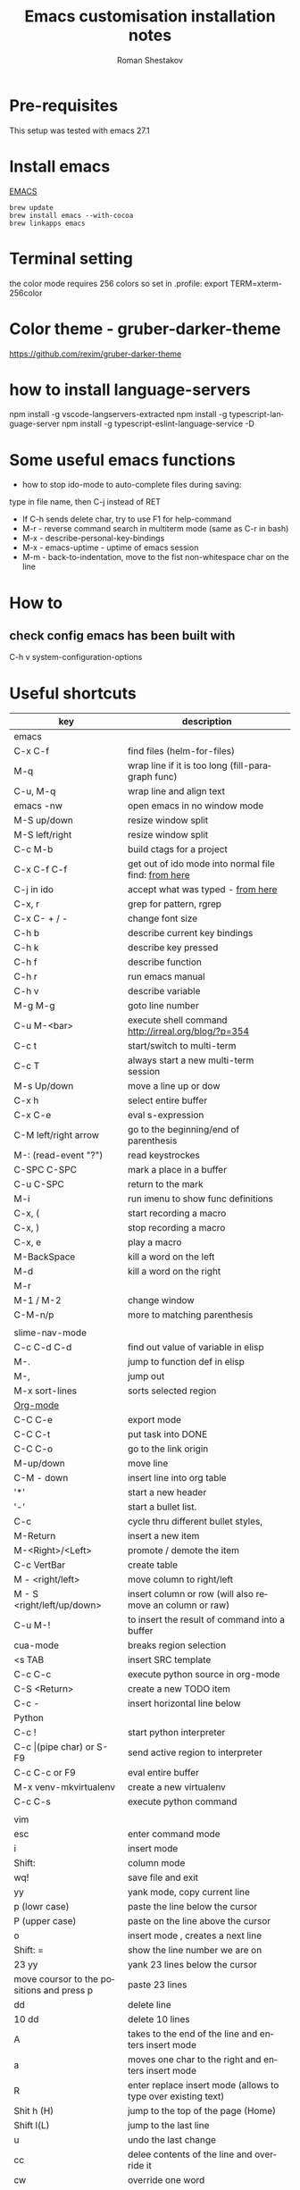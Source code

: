 #+TITLE:    Emacs customisation installation notes
#+AUTHOR:   Roman Shestakov
#+LANGUAGE: en

* Pre-requisites
This setup was tested with emacs 27.1
* Install emacs
[[http://wikemacs.org/wiki/Installing_Emacs_on_OS_X][EMACS]]
#+BEGIN_SRC
brew update
brew install emacs --with-cocoa
brew linkapps emacs
#+END_SRC
* Terminal setting
the color mode requires 256 colors so set in .profile:
export TERM=xterm-256color
* Color theme - gruber-darker-theme
https://github.com/rexim/gruber-darker-theme
* how to install language-servers
npm install -g vscode-langservers-extracted
npm install -g typescript-language-server
npm install -g typescript-eslint-language-service -D

* Some useful emacs functions
- how to stop ido-mode to auto-complete files during saving:
type in file name, then C-j instead of RET
- If C-h sends delete char, try to use F1 for help-command
- M-r - reverse command search in multiterm mode (same as C-r in bash)
- M-x - describe-personal-key-bindings
- M-x - emacs-uptime - uptime of emacs session
- M-m - back-to-indentation, move to the fist non-whitespace char on the line

* How to
** check config emacs has been built with
C-h v system-configuration-options


* Useful shortcuts
|-------------------------------------------+---------------------------------------------------------------|
| key                                       | description                                                   |
|-------------------------------------------+---------------------------------------------------------------|
| emacs                                     |                                                               |
|-------------------------------------------+---------------------------------------------------------------|
| C-x C-f                                   | find files (helm-for-files)                                   |
| M-q                                       | wrap line if it is too long (fill-paragraph func)             |
| C-u, M-q                                  | wrap line and align text                                      |
| emacs -nw                                 | open emacs in no window mode                                  |
| M-S up/down                               | resize window split                                           |
| M-S left/right                            | resize window split                                           |
| C-c M-b                                   | build ctags for a project                                     |
| C-x C-f C-f                               | get out of ido mode into normal file find: [[http://stackoverflow.com/questions/5138110/emacs-create-new-file-with-ido-enabled][from here]]          |
| C-j in ido                                | accept what was typed - [[http://stackoverflow.com/questions/812524/ido-mode-is-too-smart-can-i-get-it-to-not-complete-a-filename?rq=1][ from here]]                            |
| C-x, r                                    | grep for pattern, rgrep                                       |
| C-x C- + / -                              | change font size                                              |
| C-h b                                     | describe current key bindings                                 |
| C-h k                                     | describe key pressed                                          |
| C-h f                                     | describe function                                             |
| C-h r                                     | run emacs manual                                              |
| C-h v                                     | describe variable                                             |
| M-g M-g                                   | goto line number                                              |
| C-u M-<bar>                               | execute shell command http://irreal.org/blog/?p=354           |
| C-c t                                     | start/switch to multi-term                                    |
| C-c T                                     | always start a new multi-term session                         |
| M-s Up/down                               | move a line up or dow                                         |
| C-x h                                     | select entire buffer                                          |
| C-x C-e                                   | eval s-expression                                             |
| C-M left/right arrow                      | go to the beginning/end of parenthesis                        |
| M-: (read-event "?")                      | read keystrockes                                              |
| C-SPC C-SPC                               | mark a place in a buffer                                      |
| C-u C-SPC                                 | return to the mark                                            |
| M-i                                       | run imenu to show func definitions                            |
| C-x, (                                    | start recording a macro                                       |
| C-x, )                                    | stop recording a macro                                        |
| C-x, e                                    | play a macro                                                  |
| M-BackSpace                               | kill a word on the left                                       |
| M-d                                       | kill a word on the right                                      |
| M-r                                       |                                                               |
| M-1 / M-2                                 | change window                                                 |
| C-M-n/p                                   | more to matching parenthesis                                  |
|-------------------------------------------+---------------------------------------------------------------|
|                                           |                                                               |
| slime-nav-mode                            |                                                               |
|-------------------------------------------+---------------------------------------------------------------|
| C-c C-d C-d                               | find out value of variable in elisp                           |
| M-.                                       | jump to function def in elisp                                 |
| M-,                                       | jump out                                                      |
| M-x sort-lines                            | sorts selected region                                         |
|-------------------------------------------+---------------------------------------------------------------|
| [[http://orgmode.org/manual/Built_002din-table-editor.html][Org-mode]]                                  |                                                               |
|-------------------------------------------+---------------------------------------------------------------|
| C-C C-e                                   | export mode                                                   |
| C-C C-t                                   | put task into DONE                                            |
| C-C C-o                                   | go to the link origin                                         |
| M-up/down                                 | move line                                                     |
| C-M - down                                | insert line into org table                                    |
| '*'                                       | start a new header                                            |
| '-'                                       | start a bullet list.                                          |
| C-c                                       | cycle thru different bullet styles,                           |
| M-Return                                  | insert a new item                                             |
| M-<Right>/<Left>                          | promote / demote the item                                     |
| C-c VertBar                               | create table                                                  |
| M - <right/left>                          | move column to right/left                                     |
| M - S <right/left/up/down>                | insert column or row (will also remove an column or raw)      |
| C-u M-!                                   | to insert the result of command into a buffer                 |
| cua-mode                                  | breaks region selection                                       |
| <s TAB                                    | insert SRC template                                           |
| C-c C-c                                   | execute python source in org-mode                             |
| C-S <Return>                              | create a new TODO item                                        |
| C-c -                                     | insert horizontal line below                                  |
|-------------------------------------------+---------------------------------------------------------------|
| Python                                    |                                                               |
|-------------------------------------------+---------------------------------------------------------------|
| C-c !                                     | start python interpreter                                      |
| C-c \vert(pipe char) or S-F9              | send active region to interpreter                             |
| C-c C-c  or F9                            | eval entire buffer                                            |
| M-x venv-mkvirtualenv                     | create a new virtualenv                                       |
| C-c C-s                                   | execute python command                                        |
|                                           |                                                               |
|-------------------------------------------+---------------------------------------------------------------|
| vim                                       |                                                               |
|-------------------------------------------+---------------------------------------------------------------|
| esc                                       | enter command mode                                            |
| i                                         | insert mode                                                   |
| Shift:                                    | column mode                                                   |
| wq!                                       | save file and exit                                            |
| yy                                        | yank mode, copy current line                                  |
| p (lowr case)                             | paste the line below the cursor                               |
| P (upper case)                            | paste on the line above the cursor                            |
| o                                         | insert mode , creates a next line                             |
| Shift: =                                  | show the line number we are on                                |
| 23 yy                                     | yank 23 lines below the cursor                                |
| move coursor to the positions and press p | paste 23 lines                                                |
| dd                                        | delete line                                                   |
| 10 dd                                     | delete 10 lines                                               |
| A                                         | takes to the end of the line and enters insert mode           |
| a                                         | moves one char to the right and enters insert mode            |
| R                                         | enter replace insert mode (allows to type over existing text) |
| Shit h (H)                                | jump to the top of the page (Home)                            |
| Shift l(L)                                | jump to the last line                                         |
| u                                         | undo the last change                                          |
| cc                                        | delee contents of the line and override it                    |
| cw                                        | override one word                                             |
| /                                         | search forward                                                |
| ?                                         | search backward                                               |
| n                                         | next occuranse                                                |
| N                                         | occurance before the current one                              |
| esc : %s/word1/word2                      | replace word1 with word2 in entire file (%)                   |
| esc : 1s/word1/word2                      | replace word1 with word2 on line 1                            |
| :w                                        | save file                                                     |
| :wq                                       | save/exit                                                     |
| :q                                        | exit                                                          |
| :q!                                       | exit without saving changes                                   |
| :! <shell command>                        | execute shell command inside vim                              |
| :! ls                                     | show command output inside vim                                |
| :e /filename                              | load file into vim                                            |
| :e /etc/passwd                            | open /etc/passwd file                                         |
| :r /etc/passwd                            | load etc/passwd into current file                             |
|-------------------------------------------+---------------------------------------------------------------|
| Prolog                                    |                                                               |
|-------------------------------------------+---------------------------------------------------------------|
| C-c C-b                                   | eval prolog buffer, conduct buffer                            |
| C-c Enter                                 | run prolog in inferior buffer                                 |
|                                           |                                                               |
|                                           |                                                               |
|-------------------------------------------+---------------------------------------------------------------|
| Tmux                                      | http://www.sitepoint.com/tmux-a-simple-start/                 |
|                                           | [[https://www.youtube.com/watch?v=nD6g-rM5Bh0][Tmux Basics Video]]                                             |
|                                           | [[http://tmuxcheatsheet.com/][Tmux Cheat Sheet]]                                              |
|-------------------------------------------+---------------------------------------------------------------|
| C-b %                                     | split the pane vertically                                     |
| C-b "                                     | split the current pane horizontally                           |
| C-b Arrows                                | to switch the panes                                           |
| C-b z                                     | toggle the pane into full screen mode  (zoom)                 |
| C-b c                                     | add new window                                                |
| C-b <window number>                       | to switch to the given window                                 |
| C-b d                                     | detach tmux session                                           |
| tmux ls                                   | list tmux detached sessions                                   |
| tmux attach -t 0                          | attach to tmux session                                        |
| tmux kill-session -t 0                    | kill session                                                  |
| tmux new -s newsession                    | create new session                                            |
| tmux list-sessions                        | list running sessions                                         |
| C-b ,                                     | rename window                                                 |
| C-b p                                     | switch to prev window                                         |
| C-b n                                     | switch to next window                                         |
| C-b w                                     | list existing windows so it is possible to select window      |
| C-b :                                     | run some named command (e.g. split-window)                    |
| C-b x (or type 'exit')                    | kill pane (remove split)                                      |
| C-b q                                     | show panes numbers                                            |
| C-b &                                     | kill window                                                   |
| C-b ?                                     | show shortcuts                                                |
| C-b (release) arrows                      | move to a panes                                               |
| C-b (hold) arrows                         | resize the panes                                              |
| C-b : swap-window -t -1                   | move window forward                                           |
|-------------------------------------------+---------------------------------------------------------------|
